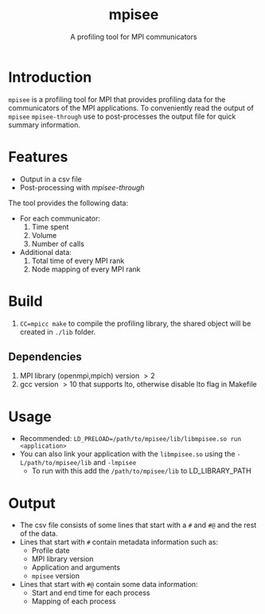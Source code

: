 #+TITLE: mpisee
#+SUBTITLE: A profiling tool for MPI communicators
#+OPTIONS: ^:nil num:nil

* Introduction
=mpisee= is a profiling tool for MPI that provides profiling data for the communicators of the MPI applications. To conveniently read the output of =mpisee= =mpisee-through= use to post-processes the output file for quick summary information.
* Features
- Output in a csv file
- Post-processing with /mpisee-through/
The tool provides the following data:
- For each communicator:
  1. Time spent
  2. Volume
  3. Number of calls
- Additional data:
  1. Total time of every MPI rank
  2. Node mapping of every MPI rank
* Build
1. ~CC=mpicc make~ to compile the profiling library, the shared object will be created in ~./lib~ folder.
** Dependencies
1. MPI library (openmpi,mpich) version $> 2$
2. gcc version $> 10$ that supports lto, otherwise disable lto flag in Makefile
* Usage
- Recommended: ~LD_PRELOAD=/path/to/mpisee/lib/libmpisee.so run <application>~
- You can also link your application with the =libmpisee.so= using the ~-L/path/to/mpisee/lib~ and ~-lmpisee~
  - To run with this add the ~/path/to/mpisee/lib~ to LD_LIBRARY_PATH
* Output
- The csv file consists of some lines that start with a =#= and =#@= and the rest of the data.
- Lines that start with =#= contain metadata information such as:
  - Profile date
  - MPI library version
  - Application and arguments
  - =mpisee= version
- Lines that start with =#@= contain some data information:
  - Start and end time for each process
  - Mapping of each process
